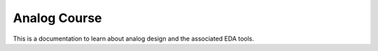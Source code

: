 Analog Course
=============

This is a documentation to learn about analog design and the associated EDA tools.